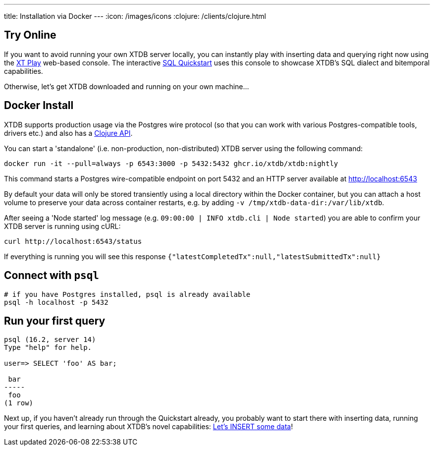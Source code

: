 ---
title: Installation via Docker
---
:icon: /images/icons
:clojure: /clients/clojure.html

== Try Online

If you want to avoid running your own XTDB server locally, you can instantly play with inserting data and querying right now using the link:https://play.xtdb.com/[XT Play] web-based console. The interactive link:quickstart/insert-and-query.html[SQL Quickstart] uses this console to showcase XTDB's SQL dialect and bitemporal capabilities.

Otherwise, let's get XTDB downloaded and running on your own machine...

== Docker Install

XTDB supports production usage via the Postgres wire protocol (so that you can work with various Postgres-compatible tools, drivers etc.) and also has a link:/clients/clojure[Clojure API].

You can start a 'standalone' (i.e. non-production, non-distributed) XTDB server using the following command:

[source,bash]
----
docker run -it --pull=always -p 6543:3000 -p 5432:5432 ghcr.io/xtdb/xtdb:nightly
----

This command starts a Postgres wire-compatible endpoint on port 5432 and an HTTP server available at http://localhost:6543

By default your data will only be stored transiently using a local directory within the Docker container, but you can attach a host volume to preserve your data across container restarts, e.g. by adding `-v /tmp/xtdb-data-dir:/var/lib/xtdb`.

After seeing a 'Node started' log message (e.g. `09:00:00 | INFO  xtdb.cli | Node started`) you are able to confirm your XTDB server is running using cURL:

[source,bash]
----
curl http://localhost:6543/status
----

If everything is running you will see this response `{"latestCompletedTx":null,"latestSubmittedTx":null}`

== Connect with `psql`

[source,bash]
----
# if you have Postgres installed, psql is already available
psql -h localhost -p 5432
----

== Run your first query

[source, text]
----
psql (16.2, server 14)
Type "help" for help.

user=> SELECT 'foo' AS bar;

 bar
-----
 foo
(1 row)

----

Next up, if you haven't already run through the Quickstart already, you probably want to start there with inserting data, running your first queries, and learning about XTDB's novel capabilities: link:/quickstart/insert-and-query[Let's INSERT some data]!

